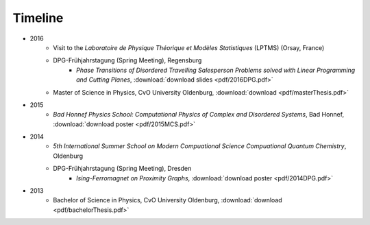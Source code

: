 .. _conferences-label:

Timeline
--------

* 2016
    * Visit to the *Laboratoire de Physique Théorique et Modèles Statistiques* (LPTMS) (Orsay, France)
    * DPG-Frühjahrstagung (Spring Meeting), Regensburg
        * `Phase Transitions of Disordered Travelling Salesperson Problems solved with Linear Programming and Cutting Planes`, :download:`download slides <pdf/2016DPG.pdf>`
    * Master of Science in Physics, CvO University Oldenburg, :download:`download <pdf/masterThesis.pdf>`
* 2015
    * `Bad Honnef Physics School: Computational Physics of Complex and Disordered Systems`, Bad Honnef, :download:`download poster <pdf/2015MCS.pdf>`
* 2014
    * `5th International Summer School on Modern Compuational Science Compuational Quantum Chemistry`, Oldenburg
    * DPG-Frühjahrstagung (Spring Meeting), Dresden
        * `Ising-Ferromagnet on Proximity Graphs`, :download:`download poster <pdf/2014DPG.pdf>`
* 2013
    * Bachelor of Science in Physics, CvO University Oldenburg, :download:`download <pdf/bachelorThesis.pdf>`

